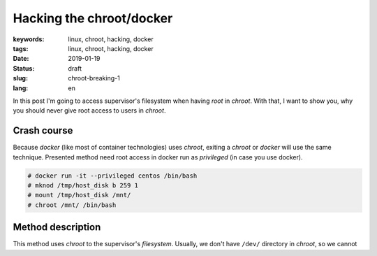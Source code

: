 Hacking the chroot/docker
#########################

:keywords: linux, chroot, hacking, docker
:tags: linux, chroot, hacking, docker
:date: 2019-01-19
:Status: draft
:slug: chroot-breaking-1
:lang: en

In this post I'm going to access supervisor's filesystem when having *root* in *chroot*.
With that, I want to show you, why you should never give root access to users in *chroot*.

Crash course
------------

Because *docker* (like most of container technologies) uses *chroot*, exiting a *chroot* or *docker* will use the same technique.
Presented method need root access in docker run as *privileged* (in case you use docker).

.. code-block:: console

    # docker run -it --privileged centos /bin/bash
    # mknod /tmp/host_disk b 259 1
    # mount /tmp/host_disk /mnt/
    # chroot /mnt/ /bin/bash

Method description
------------------

This method uses *chroot* to the supervisor's *filesystem*.
Usually, we don't have ``/dev/`` directory in *chroot*, so we cannot 
